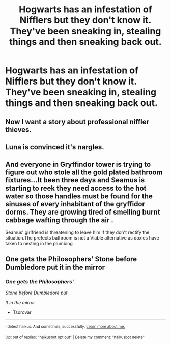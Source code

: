 #+TITLE: Hogwarts has an infestation of Nifflers but they don't know it. They've been sneaking in, stealing things and then sneaking back out.

* Hogwarts has an infestation of Nifflers but they don't know it. They've been sneaking in, stealing things and then sneaking back out.
:PROPERTIES:
:Author: arlen1997
:Score: 16
:DateUnix: 1602700228.0
:DateShort: 2020-Oct-14
:FlairText: Prompt
:END:

** Now I want a story about professional niffler thieves.
:PROPERTIES:
:Author: HellaHotLancelot
:Score: 7
:DateUnix: 1602722155.0
:DateShort: 2020-Oct-15
:END:


** Luna is convinced it's nargles.
:PROPERTIES:
:Author: streakermaximus
:Score: 5
:DateUnix: 1602726123.0
:DateShort: 2020-Oct-15
:END:


** And everyone in Gryffindor tower is trying to figure out who stole all the gold plated bathroom fixtures...It been three days and Seamus is starting to reek they need access to the hot water so those handles must be found for the sinuses of every inhabitant of the gryffidor dorms. They are growing tired of smelling burnt cabbage wafting through the air .

Seamus' girlfriend is threatening to leave him if they don't rectify the situation.The prefects bathroom is not a Viable alternative as doxies have taken to nesting in the plumbing
:PROPERTIES:
:Author: pygmypuffonacid
:Score: 3
:DateUnix: 1602727294.0
:DateShort: 2020-Oct-15
:END:


** One gets the Philosophers' Stone before Dumbledore put it in the mirror
:PROPERTIES:
:Author: Tsorovar
:Score: 2
:DateUnix: 1602748309.0
:DateShort: 2020-Oct-15
:END:

*** /One gets the Philosophers'/

/Stone before Dumbledore put/

/It in the mirror/

- Tsorovar

--------------

^{I detect haikus. And sometimes, successfully.} ^{[[https://www.reddit.com/r/haikusbot/][Learn more about me.]]}

^{Opt out of replies: "haikusbot opt out" | Delete my comment: "haikusbot delete"}
:PROPERTIES:
:Author: haikusbot
:Score: 1
:DateUnix: 1602748322.0
:DateShort: 2020-Oct-15
:END:
